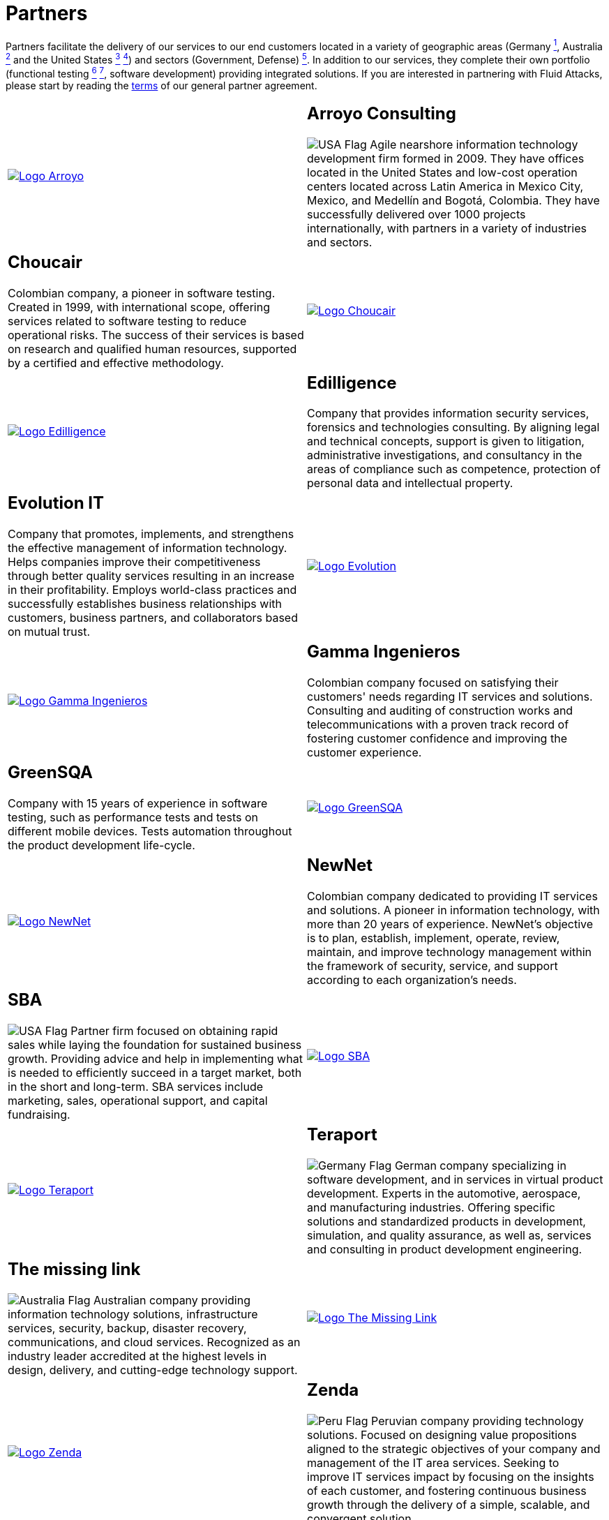 :slug: partners/
:description: Fluid Attacks is a company focused on information security, ethical hacking, penetration testing and vulnerabilities detection with over 18 years providing its services to the Colombian market. The purpose of this page is to present our  business partners in the market.
:keywords: Fluid Attacks, Partners, Pentesting, Ethical Hacking, Information Security, Company.
:translate: aliados/
:germany: image:../images/icons/germany-flag.png[Germany Flag]
:usa: image:../images/icons/us-flag.png[USA Flag]
:australia: image:../images/icons/australia-flag.png[Australia Flag]
:peru: image:../images/icons/peru-flag.png[Peru Flag]

= Partners

Partners facilitate the delivery of our services to our end customers
located in a variety of geographic areas (Germany link:#teraport[^1^],
Australia link:#the-missing-link[^2^] and the United States link:#arroyo-consulting[^3^] link:#sba[^4^])
and sectors (Government, Defense) link:#evolution-it[^5^].
In addition to our services, they complete their own portfolio
(functional testing link:#choucair[^6^] link:#greensqa[^7^], software development)
providing integrated solutions.
If you are interested in partnering with +Fluid Attacks+,
please start by reading the [button]#link:terms/[terms]#
of our general partner agreement.

[role="tb-alt"]
[cols=2, frame="none"]
|====

a|image::logo-arroyo.png[alt="Logo Arroyo",link="http://www.arroyo.consulting/"]

a|== Arroyo Consulting

{usa} Agile nearshore information technology development firm formed in +2009+.
They have offices located in the United States
and low-cost operation centers located across Latin America in Mexico City,
Mexico, and Medellín and Bogotá, Colombia.
They have successfully delivered over +1000+ projects internationally,
with partners in a variety of industries and sectors.

a|== Choucair

Colombian company, a pioneer in software testing.
Created in 1999, with international scope,
offering services related to software testing to reduce operational risks.
The success of their services is based on research
and qualified human resources,
supported by a certified and effective methodology.

a|image::logo-choucair.png[alt="Logo Choucair",link="http://www.choucairtesting.com/"]

a|image::ediligence-logo.png[alt="Logo Edilligence",link="http://ediligence.co/"]

a|== Edilligence

Company that provides information security services,
forensics and technologies consulting.
By aligning legal and technical concepts,
support is given to litigation,
administrative investigations,
and consultancy in the areas of compliance such as competence,
protection of personal data and intellectual property.

a|== Evolution IT

Company that promotes, implements, and strengthens
the effective management of information technology.
Helps companies improve their competitiveness
through better quality services
resulting in an increase in their profitability.
Employs world-class practices and successfully establishes
business relationships with customers, business partners,
and collaborators based on mutual trust.

a|image::logo-evolution.png[alt="Logo Evolution",link="http://www.evolution-it.com.co/"]

a|image::gamma-logo.png[alt="Logo Gamma Ingenieros",link="https://www.gammaingenieros.com/"]

a|== Gamma Ingenieros

Colombian company focused on satisfying their customers' needs
regarding +IT+ services and solutions.
Consulting and auditing of construction works and telecommunications
with a proven track record of fostering customer confidence
and improving the customer experience.

a|== GreenSQA

Company with +15+ years of experience in software testing,
such as performance tests and tests on different mobile devices.
Tests automation throughout the product development life-cycle.

a|image::logo-greensqa.png[alt="Logo GreenSQA",link="http://greensqa.com/"]

a|image::logo-newnet.png[alt="Logo NewNet",link="http://www.newnetsa.com/"]

a|== NewNet

Colombian company dedicated to providing IT services and solutions.
A pioneer in information technology,
with more than +20+ years of experience.
NewNet's objective is to plan, establish, implement, operate,
review, maintain, and improve technology management
within the framework of security, service,
and support according to each organization's needs.

a|== SBA

{usa} Partner firm focused on obtaining rapid sales
while laying the foundation for sustained business growth.
Providing advice and help in implementing what is needed
to efficiently succeed in a target market,
both in the short and long-term.
SBA services include marketing, sales, operational support,
and capital fundraising.

a|image::logo-sba.png[alt="Logo SBA",link="http://strategicbusinessalliance.com/"]

a|image::logo-teraport.png[alt="Logo Teraport",link="http://teraport.de"]

a|== Teraport

{germany} German company specializing in software development,
and in services in virtual product development.
Experts in the automotive, aerospace, and manufacturing industries.
Offering specific solutions and standardized products in development,
simulation, and quality assurance,
as well as, services and consulting in product development engineering.

a|== The missing link

{australia} Australian company providing information technology solutions,
infrastructure services, security, backup, disaster recovery,
communications, and cloud services.
Recognized as an industry leader accredited at the highest levels in design,
delivery, and cutting-edge technology support.

a|image::logo-tml.png[alt="Logo The Missing Link",link="https://www.themissinglink.com.au/"]

a|image::zenda-logo.png[alt="Logo Zenda",link="http://www.zenda.pe/"]

a|== Zenda

{peru} Peruvian company providing technology solutions.
Focused on designing value propositions aligned to the strategic objectives
of your company and management of the +IT+ area services.
Seeking to improve +IT+ services impact
by focusing on the insights of each customer,
and fostering continuous business growth
through the delivery of a simple, scalable, and convergent solution.

|====

If you agree with the [button]#link:terms/[terms]#
of our general partner agreement, and would like to become a partner,
please submit the following contact [button]#link:../contact-us/[form]#.

